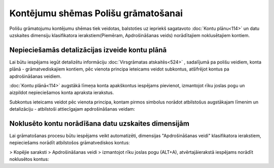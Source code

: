 .. 14078 Kontējumu shēmas Polišu grāmatošanai**************************************** 


Polišu grāmatojumu kontējumu shēmas tiek veidotas, balstoties uz
iepriekš sagatavoto :doc:`Kontu plānu<114>` un datu uzskaites
dimensiju klasifikatora ierakstiem(Piemēram, Apdrošināšanas veids)
norādītajiem noklusētajiem kontiem.



Nepieciešamās detalizācijas izveide kontu plānā
+++++++++++++++++++++++++++++++++++++++++++++++

Lai būtu iespējams iegūt detalizētu informāciju :doc:`Virsgrāmatas
atskaitēs<524>` , sadalījumā pa polišu veidiem, konta plānā -
grāmatvediskajiem kontiem, pēc vienota principa ieteicams veidot
subkontus, atšifrējot kontus pa apdrošināšanas veidiem.

:doc:`Kontu plānā<114>` augstākā līmeņa konta apakškontus iespējams
pievienot, izmantojot rīku joslas pogu un aizpildot nepieciešamos
konta apraksta ierakstus.



Subkontus ieteicams veidot pēc vienota principa, kontam pirmos
simbolus norādot atbilstošus augstākajam līmenim un detalizāciju -
atbilstoši attiecīgajam apdrošināšanas veidam:







Noklusēto kontu norādīšana datu uzskaites dimensijām
++++++++++++++++++++++++++++++++++++++++++++++++++++

Lai grāmatošanas procesu būtu iespējams veikt automatizēti, dimensijas
"Apdrošināšanas veidi" klasifikatora ierakstiem,
nepieciešams norādīt atbilstošos grāmatvediskos kontus:





> Kopējie saraksti > Apdrošināšanas veidi > izmantojot rīku joslas
pogu (ALT+A), atvērtajāierakstā iespējams norādīt noklusētos kontus:





 .. toctree::   :maxdepth: 4    14083.rst   14085.rst   14080.rst   14082.rst